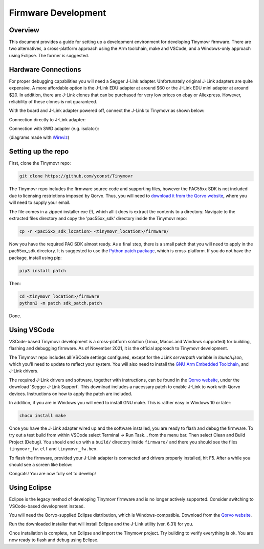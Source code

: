********************
Firmware Development
********************


Overview
########

This document provides a guide for setting up a development environment for developing Tinymovr firmware. There are two alternatives, a cross-platform approach using the Arm toolchain, make and VSCode, and a Windows-only approach using Eclipse. The former is suggested.


Hardware Connections
####################

For proper debugging capabilities you will need a Segger J-Link adapter. Unfortunately original J-Link adapters are quite expensive. A more affordable option is the J-Link EDU adapter at around $60 or the J-Link EDU mini adapter at around $20. In addition, there are J-Link clones that can be purchased for very low prices on ebay or Aliexpress. However, reliability of these clones is not guaranteed.

With the board and J-Link adapter powered off, connect the J-Link to Tinymovr as shown below:

Connection directly to J-Link adapter:

.. image:: jtag.png
  :width: 800
  :alt: Tinymovr alpha pin header connection

Connection with SWD adapter (e.g. isolator):

.. image:: swd.png
  :width: 800
  :alt: Tinymovr alpha pin header connection

(diagrams made with `Wireviz <https://github.com/formatc1702/WireViz>`_)

Setting up the repo
###################

First, clone the Tinymovr repo:

.. code-block:: console

    git clone https://github.com/yconst/Tinymovr

The Tinymovr repo includes the firmware source code and supporting files, however the PAC55xx SDK is not included due to licensing restrictions imposed by Qorvo. Thus, you will need to `download it from the Qorvo website <https://www.qorvo.com/products/p/PAC5527#evaluation-tools>`_, where you will need to supply your email.

The file comes in a zipped installer exe (!), which all it does is extract the contents to a directory. Navigate to the extracted files directory and copy the 'pac55xx_sdk' directory inside the Tinymovr repo:

.. code-block:: console

    cp -r <pac55xx_sdk_location> <tinymovr_location>/firmware/

Now you have the required PAC SDK almost ready. As a final step, there is a small patch that you will need to apply in the pac55xx_sdk directory. It is suggested to use the `Python patch package <https://pypi.org/project/patch/>`_, which is cross-platform. If you do not have the package, install using pip:

.. code-block:: console

    pip3 install patch

Then:

.. code-block:: console

    cd <tinymovr_location>/firmware
    python3 -m patch sdk_patch.patch

Done.

.. _setting-up-vscode:

Using VSCode
############

VSCode-based Tinymovr development is a cross-platform solution (Linux, Macos and Windows supported) for building, flashing and debugging firmware. As of November 2021, it is the official approach to Tinymovr development.

The Tinymovr repo includes all VSCode settings configured, except for the JLink `serverpath` variable in `launch.json`, which you'll need to update to reflect your system. You will also need to install the `GNU Arm Embedded Toolchain <https://developer.arm.com/tools-and-software/open-source-software/developer-tools/gnu-toolchain/gnu-rm/downloads>`_, and J-Link drivers. 

The required J-Link drivers and software, together with instructions, can be found in the `Qorvo website <https://www.qorvo.com/products/p/PAC5527#evaluation-tools>`_, under the download 'Segger J-Link Support'. This download includes a nacessary patch to enable J-Link to work with Qorvo devices. Instructions on how to apply the patch are included.

In addition, if you are in Windows you will need to install GNU make. This is rather easy in Windows 10 or later:

.. code-block:: console

    choco install make

Once you have the J-Link adapter wired up and the software installed, you are ready to flash and debug the firmware. To try out a test build from within VSCode select Terminal -> Run Task... from the menu bar. Then select Clean and Build Project (Debug). You should end up with a ``build/`` directory inside ``firmware/`` and there you should see the files ``tinymovr_fw.elf`` and ``tinymovr_fw.hex``.

To flash the firmware, provided your J-Link adapter is connected and drivers properly installed, hit F5. After a while you should see a screen like below:

.. image:: Capture.PNG
  :width: 800
  :alt: Tinymovr firmware debug session using VSCode

Congrats! You are now fully set to develop!


.. _setting-up-eclipse:

Using Eclipse
##################

Eclipse is the legacy method of developing Tinymovr firmware and is no longer actively supported. Consider switching to VSCode-based development instead.

You will need the Qorvo-supplied Eclipse distribution, which is Windows-compatible. Download from the `Qorvo website <https://www.qorvo.com/products/p/PAC5527#evaluation-tools>`_.

Run the downloaded installer that will install Eclipse and the J-Link utility (ver. 6.31) for you.

Once installation is complete, run Eclipse and import the Tinymovr project. Try building to verify everything is ok. You are now ready to flash and debug using Eclipse.




